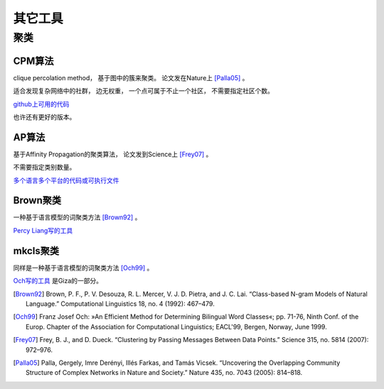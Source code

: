 其它工具
========================



聚类
--------------

CPM算法
++++++++++++++++

clique percolation method， 基于图中的簇来聚类。 论文发在Nature上 [Palla05]_ 。

适合发现复杂网络中的社群， 边无权重， 一个点可属于不止一个社区， 不需要指定社区个数。

`github上可用的代码 <https://github.com/aaronmcdaid/MaximalCliques>`_

也许还有更好的版本。

AP算法
++++++++++++++++

基于Affinity Propagation的聚类算法， 论文发到Science上 [Frey07]_ 。

不需要指定类别数量。

`多个语言多个平台的代码或可执行文件 <http://www.psi.toronto.edu/index.php?q=affinity%20propagation>`_


Brown聚类
++++++++++++++++

一种基于语言模型的词聚类方法 [Brown92]_ 。

`Percy Liang写的工具 <https://github.com/percyliang/brown-cluster>`_

mkcls聚类
++++++++++++++++

同样是一种基于语言模型的词聚类方法 [Och99]_ 。

`Och写的工具 <http://www.statmt.org/moses/giza/mkcls.html>`_ 是Giza的一部分。


.. [Brown92] Brown, P. F., P. V. Desouza, R. L. Mercer, V. J. D. Pietra, and J. C. Lai. “Class-based N-gram Models of Natural Language.” Computational Linguistics 18, no. 4 (1992): 467–479.

.. [Och99] Franz Josef Och: »An Efficient Method for Determining Bilingual Word Classes«; pp. 71-76, Ninth Conf. of the Europ. Chapter of the Association for Computational Linguistics; EACL'99, Bergen, Norway, June 1999.

.. [Frey07] Frey, B. J., and D. Dueck. “Clustering by Passing Messages Between Data Points.” Science 315, no. 5814 (2007): 972–976.

.. [Palla05] Palla, Gergely, Imre Derényi, Illés Farkas, and Tamás Vicsek. “Uncovering the Overlapping Community Structure of Complex Networks in Nature and Society.” Nature 435, no. 7043 (2005): 814–818.
